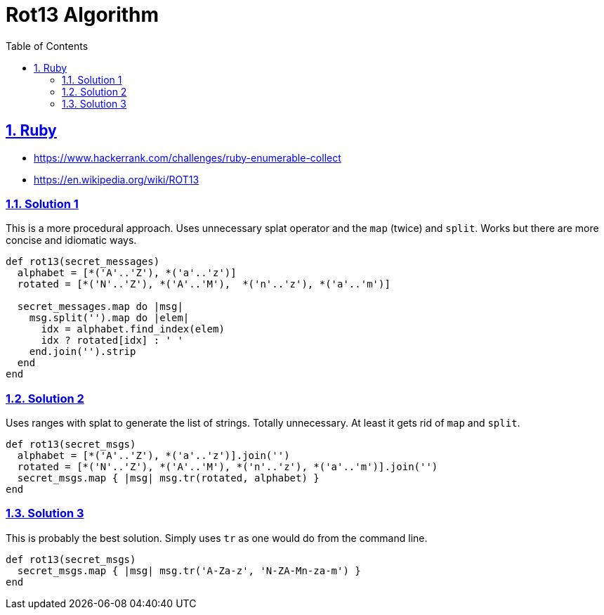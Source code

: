 = Rot13 Algorithm
:linkcss!:
:stylesheet: asciidoctor-original-with-overrides.css
:webfonts!:
:icons!: font
:source-highlighter: pygments
:source-linenums-option:
:pygments-css: class
:sectlinks:
:sectnums:
:toclevels: 6
:toc: left
:favicon: https://fernandobasso.dev/cmdline.png


== Ruby

* https://www.hackerrank.com/challenges/ruby-enumerable-collect
* https://en.wikipedia.org/wiki/ROT13

=== Solution 1

This is a more procedural approach.
Uses unnecessary splat operator and the `map` (twice) and `split`.
Works but there are more concise and idiomatic ways.

[source,ruby,lineos]
----
def rot13(secret_messages)
  alphabet = [*('A'..'Z'), *('a'..'z')]
  rotated = [*('N'..'Z'), *('A'..'M'),  *('n'..'z'), *('a'..'m')]

  secret_messages.map do |msg|
    msg.split('').map do |elem|
      idx = alphabet.find_index(elem)
      idx ? rotated[idx] : ' '
    end.join('').strip
  end
end
----

=== Solution 2

Uses ranges with splat to generate the list of strings. Totally unnecessary. At least it gets rid of `map` and `split`.

[source,ruby,lineos]
----
def rot13(secret_msgs)
  alphabet = [*('A'..'Z'), *('a'..'z')].join('')
  rotated = [*('N'..'Z'), *('A'..'M'), *('n'..'z'), *('a'..'m')].join('')
  secret_msgs.map { |msg| msg.tr(rotated, alphabet) }
end
----

=== Solution 3

This is probably the best solution. Simply uses `tr` as one would do from the command line.

[source,ruby,lineos]
----
def rot13(secret_msgs)
  secret_msgs.map { |msg| msg.tr('A-Za-z', 'N-ZA-Mn-za-m') }
end
----

